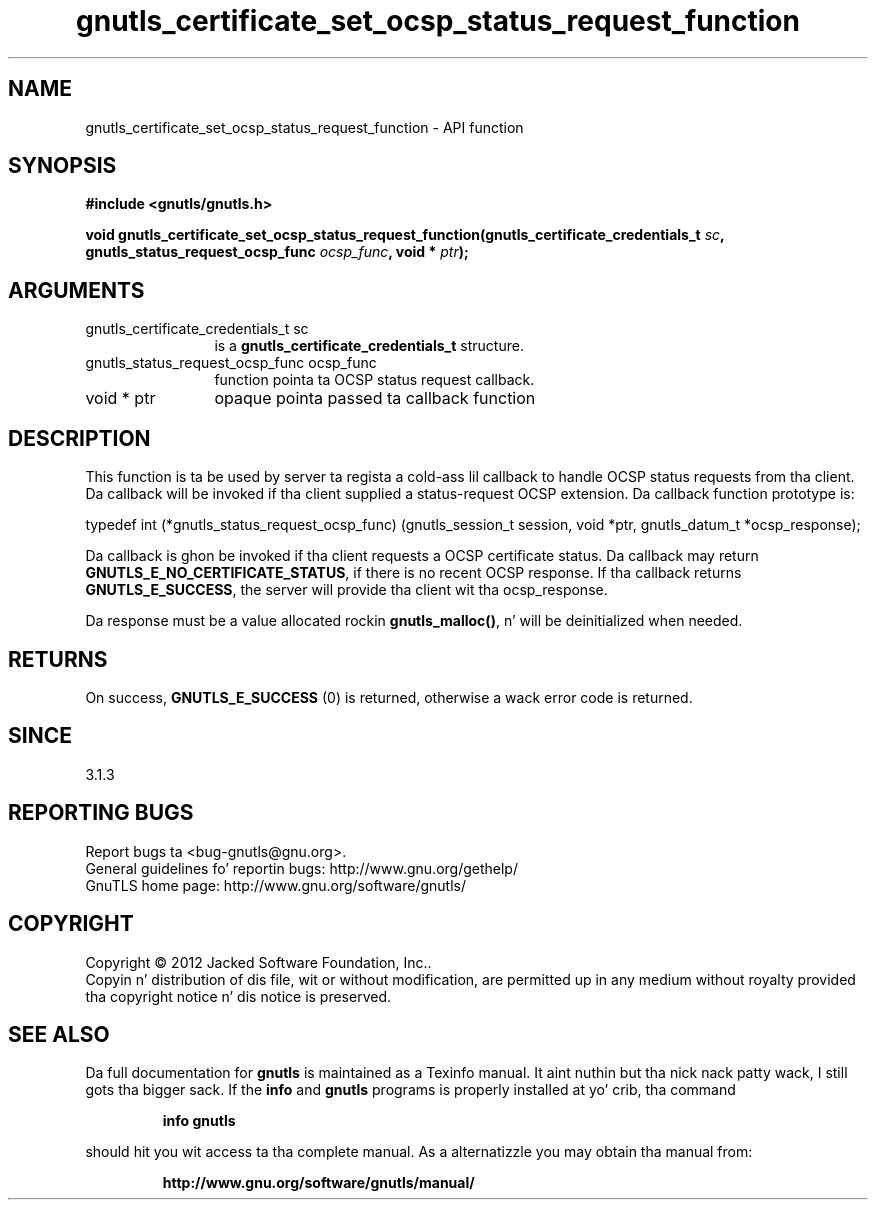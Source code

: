 .\" DO NOT MODIFY THIS FILE!  Dat shiznit was generated by gdoc.
.TH "gnutls_certificate_set_ocsp_status_request_function" 3 "3.1.15" "gnutls" "gnutls"
.SH NAME
gnutls_certificate_set_ocsp_status_request_function \- API function
.SH SYNOPSIS
.B #include <gnutls/gnutls.h>
.sp
.BI "void gnutls_certificate_set_ocsp_status_request_function(gnutls_certificate_credentials_t " sc ", gnutls_status_request_ocsp_func " ocsp_func ", void * " ptr ");"
.SH ARGUMENTS
.IP "gnutls_certificate_credentials_t sc" 12
is a \fBgnutls_certificate_credentials_t\fP structure.
.IP "gnutls_status_request_ocsp_func ocsp_func" 12
function pointa ta OCSP status request callback.
.IP "void * ptr" 12
opaque pointa passed ta callback function
.SH "DESCRIPTION"
This function is ta be used by server ta regista a cold-ass lil callback to
handle OCSP status requests from tha client.  Da callback will be
invoked if tha client supplied a status\-request OCSP extension.
Da callback function prototype is:

typedef int (*gnutls_status_request_ocsp_func)
(gnutls_session_t session, void *ptr, gnutls_datum_t *ocsp_response);

Da callback is ghon be invoked if tha client requests a OCSP certificate
status.  Da callback may return \fBGNUTLS_E_NO_CERTIFICATE_STATUS\fP, if
there is no recent OCSP response. If tha callback returns \fBGNUTLS_E_SUCCESS\fP,
the server will provide tha client wit tha ocsp_response.

Da response must be a value allocated rockin \fBgnutls_malloc()\fP, n' will be
deinitialized when needed.
.SH "RETURNS"
On success, \fBGNUTLS_E_SUCCESS\fP (0) is returned,
otherwise a wack error code is returned.
.SH "SINCE"
3.1.3
.SH "REPORTING BUGS"
Report bugs ta <bug-gnutls@gnu.org>.
.br
General guidelines fo' reportin bugs: http://www.gnu.org/gethelp/
.br
GnuTLS home page: http://www.gnu.org/software/gnutls/

.SH COPYRIGHT
Copyright \(co 2012 Jacked Software Foundation, Inc..
.br
Copyin n' distribution of dis file, wit or without modification,
are permitted up in any medium without royalty provided tha copyright
notice n' dis notice is preserved.
.SH "SEE ALSO"
Da full documentation for
.B gnutls
is maintained as a Texinfo manual. It aint nuthin but tha nick nack patty wack, I still gots tha bigger sack.  If the
.B info
and
.B gnutls
programs is properly installed at yo' crib, tha command
.IP
.B info gnutls
.PP
should hit you wit access ta tha complete manual.
As a alternatizzle you may obtain tha manual from:
.IP
.B http://www.gnu.org/software/gnutls/manual/
.PP
